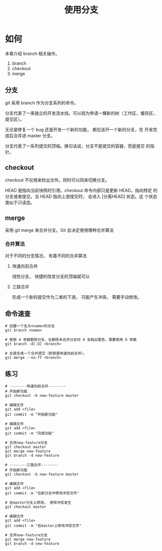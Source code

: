 #+TITLE:使用分支

* 如何

  本章介绍 branch 相关操作。

  1. branch
  2. checkout
  3. merge


** 分支

   git 采用 branch 作为分支系列的命令。

   分支代表了一条独立的开发流水线。可以视为申请一棵新的树（工作区，缓存区，提交区）。

   无论是修复一个 bug 还是开发一个新的功能， 都应该开一个新的分支，在
   开发完成后合并进 master 分支。

   分支代表了一系列提交的顶端。换句话说，分支不是提交的容器，而是提交
   的指针。

** checkout

   checkout 不仅用来检出文件。同时可以同来切换分支。

   HEAD 是指向当前快照的引用。checkout 命令内部只是更新 HEAD，指向特定
   的分支或者提交。当 HEAD 指向上游提交时， 会进入 [分离HEAD] 状态。这
   个状态类似于只读态。

** merge

   采用 git merge 来合并分支。Git 会决定使用哪种合并算法

*** 合并算法

    对于不同的分支情况， 有着不同的合并算法

**** 快速向前合并

     线性分支， 快捷的改变分支的顶端就可以

**** 三路合并

     形成一个新的提交作为二者的下游。 可能产生冲突， 需要手动修改。

** 命令速查

   #+BEGIN_SRC shell
     # 创建一个名为<name>的分支
     git branch <name>

     # 使用 d 参数删除分支，在删除未合并分支时 d 会抛出警告，需要使用 D 参数
     git branch -d[-D] <branch>

     # 总是生成一个合并提交（即使是快速向前合并）。
     git merge --no-ff <branch>
   #+END_SRC

** 练习

   #+BEGIN_SRC shell
     # --------快速向前合并--------
     # 开始新功能
     git checkout -b new-feature master

     # 编辑文件
     git add <file>
     git commit -m "开始新功能"

     # 编辑文件
     git add <file>
     git commit -m "完成功能"

     # 合并new-feature分支
     git checkout master
     git merge new-feature
     git branch -d new-feature

     # --------三路合并--------
     # 开始新功能
     git checkout -b new-feature master

     # 编辑文件
     git add <file>
     git commit -m "在新分支中修改冲突文件"

     # 在master分支上修改， 使得冲突发生
     git checkout master

     # 编辑文件
     git add <file>
     git commit -m "在master上修改冲突文件"

     # 合并new-feature分支
     git merge new-feature
     git branch -d new-feature
   #+END_SRC

